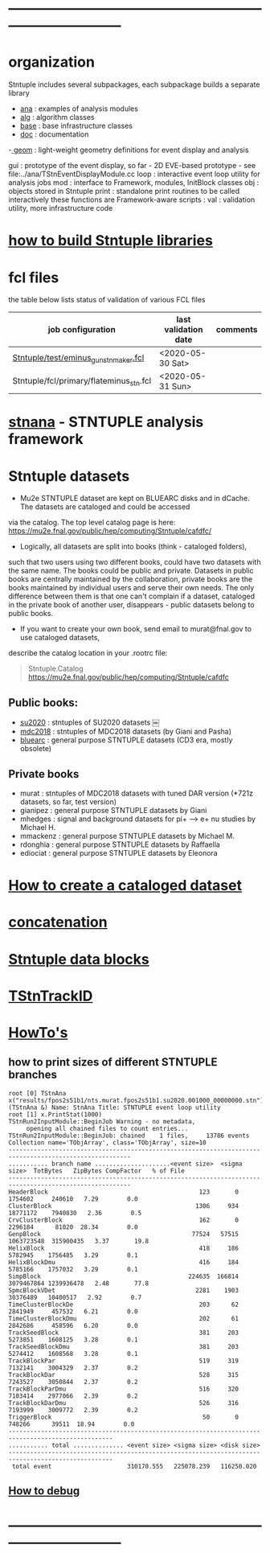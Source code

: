 # documentation - work in progress
* ------------------------------------------------------------------------------
* organization                                                               
  Stntuple includes several subpackages, each subpackage builds a separate library
  - [[file:../ana][ana]]     : examples of analysis modules
  - [[file:../alg][alg]]     : algorithm classes 
  - [[file:../base][base]]    : base infrastructure classes
  - [[file:./][doc]]     : documentation
  -[[file:../geom][ geom]]    : light-weight geometry definitions for event display and analysis

  gui     : prototype of the event display, so far - 2D
            EVE-based prototype - see file:../ana/TStnEventDisplayModule.cc
  loop    : interactive event loop utility for analysis jobs 
  mod     : interface to Framework, modules, InitBlock classes 
  obj     : objects stored in Stntuple
  print   : standalone print routines to be called interactively
            these functions are Framework-aware
  scripts : 
  val     : validation utility, more infrastructure code
* [[file:./how-to-build.org][how to build Stntuple libraries]]
* fcl files                                                                  
  the table below lists status of validation of various FCL files

|-----------------------------------------+----------------------+----------|
| job configuration                       | last validation date | comments |
|-----------------------------------------+----------------------+----------|
| [[../test/eminus_gun_stnmaker.fcl][Stntuple/test/eminus_gun_stnmaker.fcl]]   | <2020-05-30 Sat>     |          |
|-----------------------------------------+----------------------+----------|
| Stntuple/fcl/primary/flateminus_stn.fcl | <2020-05-31 Sun>     |          |

* [[file:stnana.org][stnana]] - STNTUPLE analysis framework                                       
* Stntuple datasets                                                          
  - Mu2e STNTUPLE dataset are kept on BLUEARC disks and in dCache. The datasets are cataloged and could be accessed 
  via the catalog. The top level catalog page is here: https://mu2e.fnal.gov/public/hep/computing/Stntuple/cafdfc/

  - Logically, all datasets are split into books (think - cataloged folders), 
  such that two users using two different books, could have two datasets with the same name. 
  The books could be public and private. Datasets in public books are centrally maintained by the collaboration,
  private books are the books maintained by individual users and serve their own needs.
  The only difference between them is that one can't complain if a dataset, cataloged in the private book 
  of another user, disappears - public datasets belong to public books. 

  - If you want to create your own book, send email to murat@fnal.gov to use cataloged datasets, 
  describe the catalog location in your .rootrc file:
#+begin_quote
  Stntuple.Catalog   https://mu2e.fnal.gov/public/hep/computing/Stntuple/cafdfc 
#+end_quote
** Public books:                                 

   - [[http://mu2e.fnal.gov/public/hep/computing/Stntuple/cafdfc/su2020/index.shtml][su2020]]  : stntuples of SU2020 datasets ￼
   - [[https://mu2e.fnal.gov/public/hep/computing/Stntuple/cafdfc/mdc2018/index.shtml][mdc2018]]  : stntuples of MDC2018 datasets (by Giani and Pasha)
   - [[https://mu2e.fnal.gov/public/hep/computing/Stntuple/cafdfc/su2020/index.shtml][bluearc]]  : general purpose STNTUPLE datasets (CD3 era, mostly obsolete)

** Private books                                 

   - murat    : stntuples of MDC2018 datasets with tuned DAR version (*721z datasets, so far, test version)
   - gianipez : general purpose STNTUPLE datasets by Giani
   - mhedges  : signal and background datasets for pi+ --> e+ nu studies by Michael H.
   - mmackenz : general purpose STNTUPLE datasets by Michael M.
   - rdonghia : general purpose STNTUPLE datasets by Raffaella
   - ediociat : general purpose STNTUPLE datasets by Eleonora

* [[file:cataloging.org][How to create a cataloged dataset]]                        
* [[file:concatenation.org][concatenation]]                                            
* [[file:data_blocks.org][Stntuple data blocks]]
* [[file:track_id.org][TStnTrackID]]
* [[file:how-tos.org][HowTo's]]                                                                    
** how to print sizes of different STNTUPLE branches                         

#+begin_src
root [0] TStnAna x("results/fpos2s51b1/nts.murat.fpos2s51b1.su2020.001000_00000000.stn")
(TStnAna &) Name: StnAna Title: STNTUPLE event loop utility
root [1] x.PrintStat(1000)
TStnRun2InputModule::BeginJob Warning - no metadata,
     opening all chained files to count entries...
TStnRun2InputModule::BeginJob: chained    1 files,     13786 events
Collection name='TObjArray', class='TObjArray', size=10
--------------------------------------------------------------------------------------------------------
........... branch name .....................<event size>  <sigma size>  TotBytes   ZipBytes CompFactor   % of File
--------------------------------------------------------------------------------------------------------
HeaderBlock                                          123       0       1754602     240610   7.29        0.0
ClusterBlock                                        1306     934      18771172    7940830   2.36        0.5
CrvClusterBlock                                      162       0       2296184      81020  28.34        0.0
GenpBlock                                          77524   57515    1063723548  315900435   3.37       19.8
HelixBlock                                           418     186       5782945    1756485   3.29        0.1
HelixBlockDmu                                        416     184       5785166    1757032   3.29        0.1
SimpBlock                                         224635  166814    3079467864 1239936478   2.48       77.8
SpmcBlockVDet                                       2281    1903      30376489   10400517   2.92        0.7
TimeClusterBlockDe                                   203      62       2841949     457532   6.21        0.0
TimeClusterBlockDmu                                  202      61       2842686     458596   6.20        0.0
TrackSeedBlock                                       381     203       5273851    1608125   3.28        0.1
TrackSeedBlockDmu                                    381     203       5274412    1608568   3.28        0.1
TrackBlockPar                                        519     319       7132141    3004329   2.37        0.2
TrackBlockDar                                        528     315       7243527    3050844   2.37        0.2
TrackBlockParDmu                                     516     320       7103414    2977066   2.39        0.2
TrackBlockDarDmu                                     526     316       7193999    3009772   2.39        0.2
TriggerBlock                                          50       0        748266      39511  18.94        0.0
---------------------------------------------------------------------------------------------------
........... total .............. <event size> <sigma size> <disk size>
---------------------------------------------------------------------------------------------------
 total event                     310170.555   225078.239   116250.020
#+end_src

** [[file:how-to-debug.org][How to debug]]
* ------------------------------------------------------------------------------
